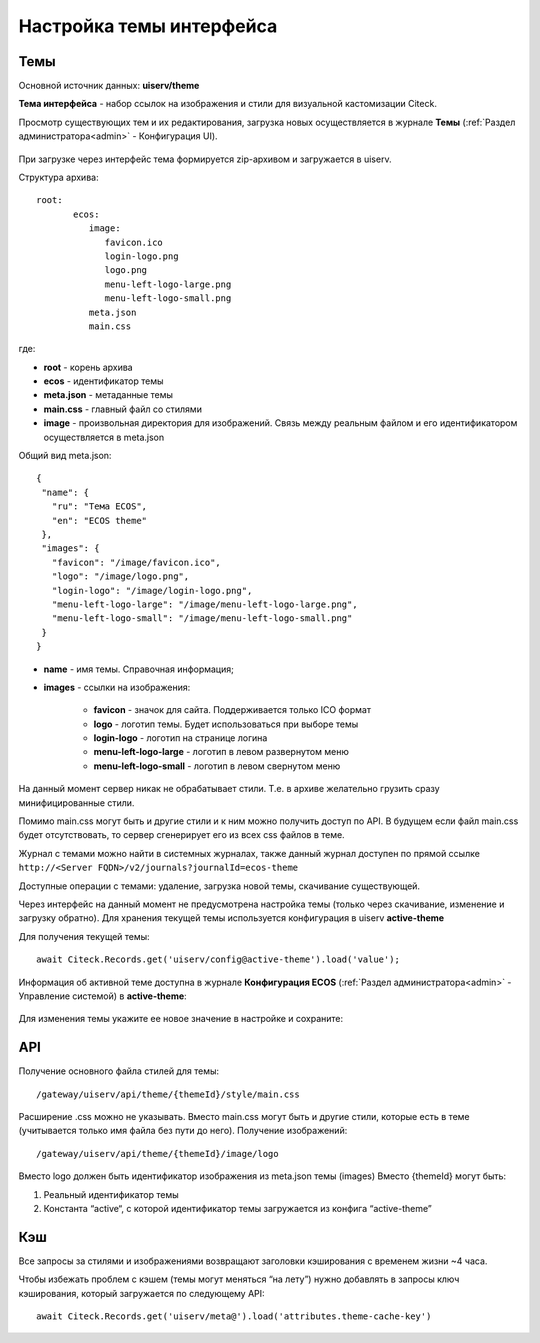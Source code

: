.. _intrface_themes:

Настройка темы интерфейса
============================

Темы
----
Основной источник данных: **uiserv/theme**

**Тема интерфейса** - набор ссылок на изображения и стили для визуальной кастомизации Citeck.

Просмотр существующих тем и их редактирования, загрузка новых осуществляется в журнале **Темы**  (:ref:`Раздел администратора<admin>` - Конфигурация UI).

 .. image:: _static/themes/theme_1.png
       :width: 700
       :align: center

При загрузке через интерфейс тема формируется zip-архивом и загружается в uiserv. 

Структура архива::

 root:
	ecos:
	   image:
	      favicon.ico
	      login-logo.png
	      logo.png
	      menu-left-logo-large.png
	      menu-left-logo-small.png 
	   meta.json
	   main.css

где:

* **root** - корень архива
* **ecos** -  идентификатор темы
* **meta.json** - метаданные темы
* **main.css** - главный файл со стилями
* **image** - произвольная директория для изображений. Связь между реальным файлом и его идентификатором осуществляется в meta.json

Общий вид meta.json::

 {
  "name": {
    "ru": "Тема ECOS",
    "en": "ECOS theme"
  },
  "images": {
    "favicon": "/image/favicon.ico",
    "logo": "/image/logo.png",
    "login-logo": "/image/login-logo.png",
    "menu-left-logo-large": "/image/menu-left-logo-large.png",
    "menu-left-logo-small": "/image/menu-left-logo-small.png"
  }
 }

* **name** - имя темы. Справочная информация;
* **images** - ссылки на изображения:

    * **favicon** - значок для сайта. Поддерживается только ICO формат
    * **logo** - логотип темы. Будет использоваться при выборе темы
    * **login-logo** - логотип на странице логина
    * **menu-left-logo-large** - логотип в левом развернутом меню
    * **menu-left-logo-small** - логотип в левом свернутом меню
 
На данный момент сервер никак не обрабатывает стили. Т.е. в архиве желательно грузить сразу минифицированные стили.

Помимо main.css могут быть и другие стили и к ним можно получить доступ по API. В будущем если файл main.css будет отсутствовать, то сервер сгенерирует его из всех css файлов в теме.

Журнал с темами можно найти в системных журналах, также данный журнал доступен по прямой ссылке ``http://<Server FQDN>/v2/journals?journalId=ecos-theme``

Доступные операции с темами: удаление, загрузка новой темы, скачивание существующей.

Через интерфейс на данный момент не предусмотрена настройка темы (только через скачивание, изменение и загрузку обратно).
Для хранения текущей темы используется конфигурация в uiserv **active-theme**

Для получения текущей темы::

 await Citeck.Records.get('uiserv/config@active-theme').load('value');

Информация об активной теме доступна в журнале **Конфигурация ECOS** (:ref:`Раздел администратора<admin>` - Управление системой) в **active-theme**:

 .. image:: _static/themes/theme_2.png
       :width: 700
       :align: center

Для изменения темы укажите ее новое значение в настройке и сохраните:

 .. image:: _static/themes/theme_3.png
       :width: 400
       :align: center

API
----

Получение основного файла стилей для темы::

 /gateway/uiserv/api/theme/{themeId}/style/main.css

Расширение .css можно не указывать. Вместо main.css могут быть и другие стили, которые есть в теме (учитывается только имя файла без пути до него).
Получение изображений::

 /gateway/uiserv/api/theme/{themeId}/image/logo

Вместо logo должен быть идентификатор изображения из meta.json темы (images)
Вместо {themeId} могут быть:

1. Реальный идентификатор темы
2. Константа “active“, с которой идентификатор темы загружается из конфига “active-theme”

Кэш
---

Все запросы за стилями и изображениями возвращают заголовки кэширования с временем жизни ~4 часа.

Чтобы избежать проблем с кэшем (темы могут меняться “на лету”) нужно добавлять в запросы ключ кэширования, который загружается по следующему API::

 await Citeck.Records.get('uiserv/meta@').load('attributes.theme-cache-key')
